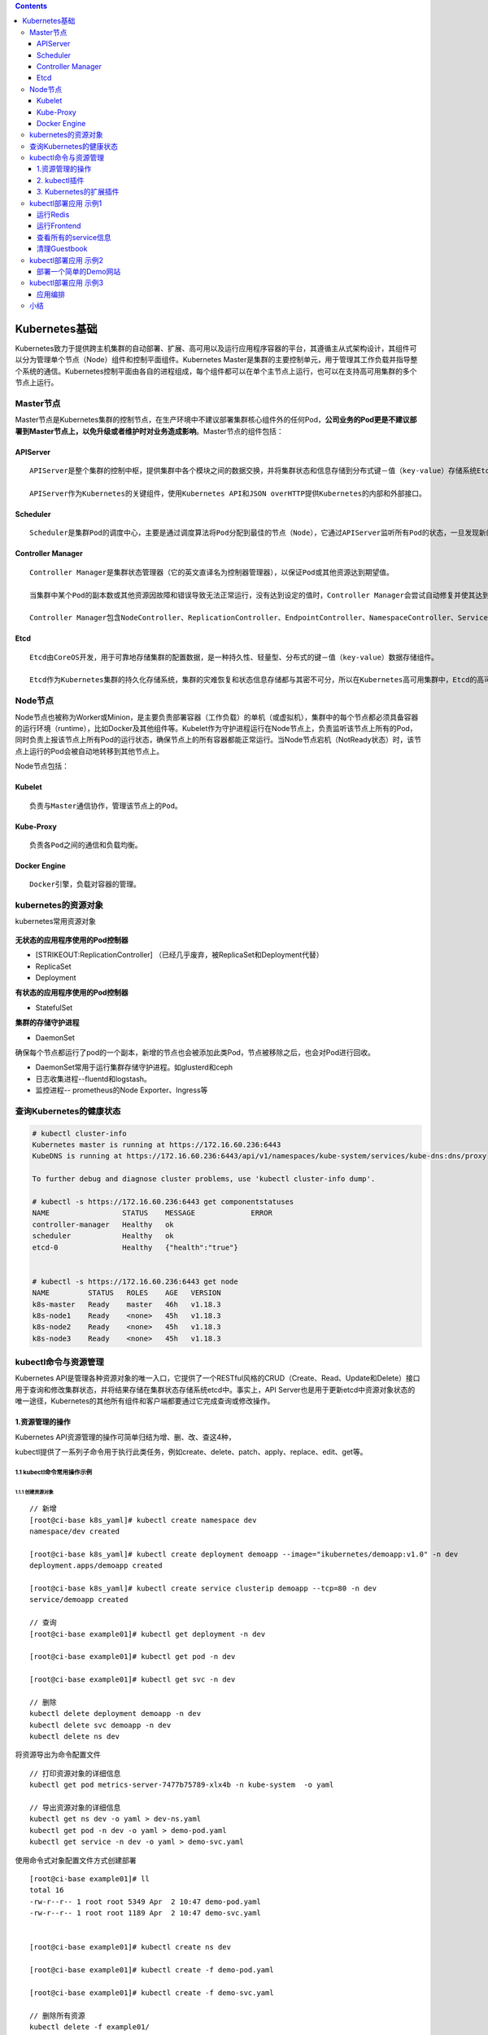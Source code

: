 .. role:: math(raw)
   :format: html latex
..

.. contents::
   :depth: 3
..

Kubernetes基础
==============

Kubernetes致力于提供跨主机集群的自动部署、扩展、高可用以及运行应用程序容器的平台，其遵循主从式架构设计，其组件可以分为管理单个节点（Node）组件和控制平面组件。Kubernetes
Master是集群的主要控制单元，用于管理其工作负载并指导整个系统的通信。Kubernetes控制平面由各自的进程组成，每个组件都可以在单个主节点上运行，也可以在支持高可用集群的多个节点上运行。

Master节点
----------

Master节点是Kubernetes集群的控制节点，在生产环境中不建议部署集群核心组件外的任何Pod，\ **公司业务的Pod更是不建议部署到Master节点上，以免升级或者维护时对业务造成影响**\ 。Master节点的组件包括：

APIServer
~~~~~~~~~

::

    APIServer是整个集群的控制中枢，提供集群中各个模块之间的数据交换，并将集群状态和信息存储到分布式键－值（key-value）存储系统Etcd集群中。同时它也是集群管理、资源配额、提供完备的集群安全机制的入口，为集群各类资源对象提供增删改查以及watch的REST API接口。

    APIServer作为Kubernetes的关键组件，使用Kubernetes API和JSON overHTTP提供Kubernetes的内部和外部接口。

Scheduler
~~~~~~~~~

::

    Scheduler是集群Pod的调度中心，主要是通过调度算法将Pod分配到最佳的节点（Node），它通过APIServer监听所有Pod的状态，一旦发现新的未被调度到任何Node节点的Pod（PodSpec.NodeName为空），就会根据一系列策略选择最佳节点进行调度，对每一个Pod创建一个绑定（binding），然后被调度的节点上的Kubelet负责启动该Pod。Scheduler是集群可插拔式组件，它跟踪每个节点上的资源利用率以确保工作负载不会超过可用资源。因此Scheduler必须知道资源需求、资源可用性以及其他约束和策略，例如服务质量、亲和力／反关联性要求、数据位置等。Scheduler将资源供应与工作负载需求相匹配以维持系统的稳定和可靠，因此Scheduler在调度的过程中需要考虑公平、资源高效利用、效率等方面的问题。

Controller Manager
~~~~~~~~~~~~~~~~~~

::

    Controller Manager是集群状态管理器（它的英文直译名为控制器管理器），以保证Pod或其他资源达到期望值。

    当集群中某个Pod的副本数或其他资源因故障和错误导致无法正常运行，没有达到设定的值时，Controller Manager会尝试自动修复并使其达到期望状态。

    Controller Manager包含NodeController、ReplicationController、EndpointController、NamespaceController、ServiceAccountController、ResourceQuotaController、ServiceController和TokenController，该控制器管理器可与API服务器进行通信以在需要时创建、更新或删除它所管理的资源，如Pod、服务断点等。

Etcd
~~~~

::

    Etcd由CoreOS开发，用于可靠地存储集群的配置数据，是一种持久性、轻量型、分布式的键－值（key-value）数据存储组件。

    Etcd作为Kubernetes集群的持久化存储系统，集群的灾难恢复和状态信息存储都与其密不可分，所以在Kubernetes高可用集群中，Etcd的高可用是至关重要的一部分，在生产环境中建议部署为大于3的奇数个数的Etcd，以保证数据的安全性和可恢复性。Etcd可与Master组件部署在同一个节点上，大规模集群环境下建议部署在集群外，并且使用高性能服务器来提高Etcd的性能和降低Etcd同步数据的延迟。

Node节点
--------

Node节点也被称为Worker或Minion，是主要负责部署容器（工作负载）的单机（或虚拟机），集群中的每个节点都必须具备容器的运行环境（runtime），比如Docker及其他组件等。Kubelet作为守护进程运行在Node节点上，负责监听该节点上所有的Pod，同时负责上报该节点上所有Pod的运行状态，确保节点上的所有容器都能正常运行。当Node节点宕机（NotReady状态）时，该节点上运行的Pod会被自动地转移到其他节点上。

Node节点包括：

Kubelet
~~~~~~~

::

    负责与Master通信协作，管理该节点上的Pod。

Kube-Proxy
~~~~~~~~~~

::

    负责各Pod之间的通信和负载均衡。

Docker Engine
~~~~~~~~~~~~~

::

    Docker引擎，负载对容器的管理。

kubernetes的资源对象
--------------------

kubernetes常用资源对象

.. figure:: ../_static/kubernetes_pod_type001.png
   :alt: 

**无状态的应用程序使用的Pod控制器**

-  [STRIKEOUT:ReplicationController]
   （已经几乎废弃，被ReplicaSet和Deployment代替）
-  ReplicaSet
-  Deployment

**有状态的应用程序使用的Pod控制器**

-  StatefulSet

**集群的存储守护进程**

-  DaemonSet

确保每个节点都运行了pod的一个副本，新增的节点也会被添加此类Pod，节点被移除之后，也会对Pod进行回收。

-  DaemonSet常用于运行集群存储守护进程。如glusterd和ceph
-  日志收集进程--fluentd和logstash。
-  监控进程-- prometheus的Node Exporter、Ingress等

查询Kubernetes的健康状态
------------------------

.. code:: shell

    # kubectl cluster-info 
    Kubernetes master is running at https://172.16.60.236:6443
    KubeDNS is running at https://172.16.60.236:6443/api/v1/namespaces/kube-system/services/kube-dns:dns/proxy

    To further debug and diagnose cluster problems, use 'kubectl cluster-info dump'.

    # kubectl -s https://172.16.60.236:6443 get componentstatuses 
    NAME                 STATUS    MESSAGE             ERROR
    controller-manager   Healthy   ok                  
    scheduler            Healthy   ok                  
    etcd-0               Healthy   {"health":"true"}  


    # kubectl -s https://172.16.60.236:6443 get node
    NAME         STATUS   ROLES    AGE   VERSION
    k8s-master   Ready    master   46h   v1.18.3
    k8s-node1    Ready    <none>   45h   v1.18.3
    k8s-node2    Ready    <none>   45h   v1.18.3
    k8s-node3    Ready    <none>   45h   v1.18.3

kubectl命令与资源管理
---------------------

Kubernetes
API是管理各种资源对象的唯一入口，它提供了一个RESTful风格的CRUD（Create、Read、Update和Delete）接口用于查询和修改集群状态，并将结果存储在集群状态存储系统etcd中。事实上，API
Server也是用于更新etcd中资源对象状态的唯一途径，Kubernetes的其他所有组件和客户端都要通过它完成查询或修改操作。

.. figure:: ../_static/kubectl_0001.png
   :alt: 

1.资源管理的操作
~~~~~~~~~~~~~~~~

Kubernetes API资源管理的操作可简单归结为增、删、改、查这4种，

kubectl提供了一系列子命令用于执行此类任务，例如create、delete、patch、apply、replace、edit、get等。

1.1 kubectl命令常用操作示例
^^^^^^^^^^^^^^^^^^^^^^^^^^^

1.1.1 创建资源对象
''''''''''''''''''

::

    // 新增
    [root@ci-base k8s_yaml]# kubectl create namespace dev
    namespace/dev created

    [root@ci-base k8s_yaml]# kubectl create deployment demoapp --image="ikubernetes/demoapp:v1.0" -n dev
    deployment.apps/demoapp created

    [root@ci-base k8s_yaml]# kubectl create service clusterip demoapp --tcp=80 -n dev
    service/demoapp created

    // 查询
    [root@ci-base example01]# kubectl get deployment -n dev

    [root@ci-base example01]# kubectl get pod -n dev

    [root@ci-base example01]# kubectl get svc -n dev

    // 删除
    kubectl delete deployment demoapp -n dev
    kubectl delete svc demoapp -n dev
    kubectl delete ns dev

将资源导出为命令配置文件

::

    // 打印资源对象的详细信息
    kubectl get pod metrics-server-7477b75789-xlx4b -n kube-system  -o yaml

    // 导出资源对象的详细信息
    kubectl get ns dev -o yaml > dev-ns.yaml
    kubectl get pod -n dev -o yaml > demo-pod.yaml
    kubectl get service -n dev -o yaml > demo-svc.yaml

使用命令式对象配置文件方式创建部署

::

    [root@ci-base example01]# ll
    total 16
    -rw-r--r-- 1 root root 5349 Apr  2 10:47 demo-pod.yaml
    -rw-r--r-- 1 root root 1189 Apr  2 10:47 demo-svc.yaml


    [root@ci-base example01]# kubectl create ns dev

    [root@ci-base example01]# kubectl create -f demo-pod.yaml

    [root@ci-base example01]# kubectl create -f demo-svc.yaml

    // 删除所有资源
    kubectl delete -f example01/

    [root@ci-base example01]# kubectl create ns dev

    [root@ci-base k8s_yaml]# kubectl apply -f example01/
    pod/demoapp-6c5d545684-bn5t8 created
    service/demoapp created

    [root@ci-base k8s_yaml]# kubectl delete ns dev

1.1.2 查看资源对象
''''''''''''''''''

::

    [root@ci-base k8s_yaml]# kubectl get ns

    [root@ci-base k8s_yaml]# kubectl get pod,svc -o wide

    //下面的命令能够取出kube-system名称空间中带有k8s-app=kube-dns标签的Pod对象的资源名称。
    [root@ci-base k8s_yaml]# kubectl get pods -l k8s-app -n kube-system

kubectl
describe命令还能显示当前对象相关的其他资源对象，如Event或Controller等。

::

    kubectl describe pod metrics-server-7477b75789-xlx4b -n kube-system

打印容器中的日志信息

::

    [root@ci-base example01]# kubectl logs pod/demoapp -n dev
     * Running on http://0.0.0.0:80/ (Press CTRL+C to quit)

1.1.3 使用yaml文件
''''''''''''''''''

使用和查看命令如下

::

    [root@ci-base example01]# kubectl apply -f .
    deployment.apps/demoapp created
    service/demoapp created

    [root@ci-base example01]# kubectl get pod,svc,ep -n dev
    .....

yaml文件如下

``demo-deployment.yaml``

::

    ---
    apiVersion: apps/v1
    kind: Deployment
    metadata:
      labels:
        k8s.kuboard.cn/layer: web
        k8s.kuboard.cn/name: demoapp
      name: demoapp
      namespace: dev
    spec:
      replicas: 1
      selector:
        matchLabels:
          k8s.kuboard.cn/layer: web
          k8s.kuboard.cn/name: demoapp

      template:
        metadata:
          labels:
            k8s.kuboard.cn/layer: web
            k8s.kuboard.cn/name: demoapp
        spec:
          containers:
            - image: 'ikubernetes/demoapp:v1.0'
              imagePullPolicy: Always
              name: demoapp-pod
          dnsPolicy: ClusterFirst
          restartPolicy: Always

``demo-svc.yaml``

::

    ---
    apiVersion: v1
    kind: Service
    metadata:
      labels:
        k8s.kuboard.cn/layer: web
        k8s.kuboard.cn/name: demoapp

      name: demoapp
      namespace: dev

    spec:
      externalTrafficPolicy: Cluster
      ports:
        - name: dijebj
          nodePort: 30001
          port: 8080
          protocol: TCP
          targetPort: 80
      selector:
        k8s.kuboard.cn/layer: web
        k8s.kuboard.cn/name: demoapp
      type: NodePort

1.1.4 在容器中执行命令
''''''''''''''''''''''

::

    [root@ci-base example01]# kubectl exec -it demoapp-5f8989b6c5-hpq9w sh -n dev
    [root@demoapp-5f8989b6c5-hpq9w /]#

1.1.5 删除资源
''''''''''''''

::

    kubectl delete svc demoapp -n dev
    kubectl delete deployment demoapp -n dev
    kubectl delete ns dev

    // 删除命名空间中的所有pod对象
    kubectl delete pods --all -n dev

    //强制删除pod对象
     kubectl delete pods demoapp --force --grace-period=0

需要特别说明的是，对于受控于控制器的对象来说，仅删除受控对象自身，其控制器可能会重建出类似的对象，例如Deployment控制器下的Pod对象被删除时即会被重建。

2. kubectl插件
~~~~~~~~~~~~~~

kubectl插件是指能够由kubectl调用的外部独立应用程序，这类应用程序都以kubectl-\ :math:`plugin_name格式命名，表现为kubectl的名字是`\ plugin\_name的子命令。例如，应用程序/usr/bin/kubectl-whoami就是whoami插件，我们可以使用kubectl
whoami的格式来运行它。因此，可为kubectl插件添加新的可用子命令，丰富kubectl的功能。

Kubernetes SIG
CLI社区还提供了一个插件管理器——Krew，它能够帮助用户打包、分发、查找、安装和管理kubectl插件，

项目地址为https://krew.sigs.k8s.io/。Krew以跨平台的方式打包和分发插件，因此单一打包格式即能适配主流的系统平台（Linux、Windows或macOS等）。为了便于插件分发，Krew还维护有一个插件索引，以方便用户发现主流的可用插件。

Krew自身也表现为kubectl的一个插件，需要以手动方式独立安装。下面的脚本（krew-install.sh）能自动完成Krew插件的安装，该脚本仅适用于类UNIX系统平台，并以bash解释器运行，其他平台上的部署方式请参考Krew项目的官方文档。

``krew-install.sh``

::

    # 安装kubectl插件krew
    curl -fsSLO "https://storage.googleapis.com/krew/v0.2.1/krew.{tar.gz,yaml}"

    tar zxvf krew.tar.gz
    ./krew-linux_amd64 install --manifest=krew.yaml --archive=krew.tar.gz
    echo "export PATH=\"\${KREW_ROOT:-\$HOME/.krew}/bin:\$PATH\"" >>/etc/profile
    source /etc/profile

    # 更新插件列表
    kubectl krew update

    # 查看插件列表
    kubectl krew list

编辑$HOME/.bash\_profile文件，将export一行命令添加其中，并重启当前shell解释器。

::


    [root@k8smaster1 krew]# echo 'export PATH="${PATH}:${HOME}/.krew/bin"' >> $HOME/.bash_profile
    [root@k8smaster1 krew]# source $HOME/.bash_profile
    [root@k8smaster1 krew]# exec $SHELL

设定完成后，kubectl
krew子命令便能执行Krew插件管理器的相关功能，例如查找和安装所需要的插件，它拥有help、list、search、info、install、upgrade和uninstall等二级子命令。

下面的命令搜索Krew索引中包含字符串who的插件。

::

    [root@k8smaster1 krew]# kubectl krew update
    Updated the local copy of plugin index.

    [root@k8smaster1 krew]# kubectl krew search who
    NAME          DESCRIPTION                                         INSTALLED
    view-webhook  Visualize your webhook configurations               no
    who-can       Shows who has RBAC permissions to access Kubern...  no
    whoami        Show the subject that's currently authenticated...  no

    // 安装whoami插件
    kubectl krew install whoami 
    kubectl krew install ns ctx rbac-view
    // 使用插件
    kubectl whoami

Krew索引中的各插件几乎都从更便捷、更丰富或更完整等角度进一步完善了kubectl功能。例如status能够以更加简便、直观的方式返回资源的简要状态，ctx以更便捷的方式完成kubeconfig中的context切换等。

3. Kubernetes的扩展插件
~~~~~~~~~~~~~~~~~~~~~~~

**安装Cluster DNS**

参考文献：

https://www.cnblogs.com/xiangsikai/p/11413970.html

kubectl部署应用 示例1
---------------------

本章要演示的示例应用是一个名叫Guestbook的应用，Guestbook是一个典型的Web应用。Guestbook的部署运行结构如图所示。

Guestbook结构

.. figure:: ../_static/guestbook00001.png
   :alt: 

Guestbook包含两部分。

• Frontend

Guestbook的Web前端部分，无状态节点，可以方便伸缩，本例中将运行3个实例。

• Redis

Guestbook的存储部分，Redis采用主备模式，即运行1个Redis Master和2个Redis
Slave，Redis Slave会从Redis Master同步数据。

Guestbook提供一个非常简单的功能：在Frontend页面提交数据，Frontend则将数据保存到Redis
Master，然后从Redis Slave读取数据显示到页面上。

Guestbook定义文件在Kubernetes发布包的examples/guestbook目录下：

.. code:: shell

    $ wget https://github.com/kubernetes/kubernetes/releases/download/v1.1.1/kubernetes.tar.gz 
    $ tar zxvf kubernetes.tar.gz 
    $ cd kubernetes/examples/guestbook 

运行Redis
~~~~~~~~~

首先在Kubernetes上部署运行Redis，包括Redis Master和Redis Slave。

创建Redis Master Pod
^^^^^^^^^^^^^^^^^^^^

Redis Master Replication
Controller的定义文件redis-master-controller.yaml：

.. code:: yaml

    apiVersion: v1
    kind: ReplicationController
    metadata:
      name: redis-master
      labels:
        name: redis-master
    spec:
      replicas: 1
      selector:
        name: redis-master
      template:
        metadata:
          labels:
            name: redis-master
        spec:
          containers:
            - name: master
              image: redis
              ports:
                - containerPort: 6379

通过定义文件创建Redis Master Replication Controller：

.. code:: shell

    $ kubectl create -f redis-master-controller.yaml 
    replicationcontroller "redis-master" created 

创建成功后，可查询Redis Master Replication Controller：

.. code:: shell

    $ kubectl get replicationcontroller redis-master 
    CONTROLLER     CONTAINER(S)  IMAGE(S)  SELECTOR              REPLICAS AGE 
    redis-master   master         redis      name=redis-master   1            15s 

Redis Master Replication Controller将会创建1个Redis Master
Pod，创建出来的Pod就会带上Label name=redis-master：

.. code:: shell

    $ kubectl get pod --selector name=redis-master 
    NAME                     READY     STATUS    RESTARTS   AGE 
    redis-master-vdkfp   1/1        Running   0           31s 

Replication
Controller在创建出Pod以后，将会保证Pod按照指定副本数目持续运行，而通过Replication
Controller也可以对Pod进行一系列操作，包括滚动升级和弹性伸缩等。

创建Redis Master Service
^^^^^^^^^^^^^^^^^^^^^^^^

Kubernetes中Pod是变化的，特别是当受到Replication
Controller控制的时候，而当Pod发生变化的时候，Pod的IP也是变化的。

这就导致了一个问题：在Kubernetes集群中，Pod之间如何互相发现并访问呢?比如我们已经运行了Redis
Master Pod，那么Redis Slave Pod如何获取Redis Master
Pod的访问地址呢？为此Kubernetes提供了Service来实现服务发现。

Kubernetes中Service是真实应用的抽象，将用来代理Pod，对外提供固定IP作为访问入口，这样通过访问Service便能访问到相应的Pod，而对访问者来说只需知道Service的访问地址，而不需要感知Pod的变化。

上一步中已经运行起Redis Master Pod，现在创建Redis Master
Service来代理Redis Master Pod，Redis Master
Service的定义文件redis-master-service.yaml：

.. code:: shell

    apiVersion: v1
    kind: Service
    metadata:
      name: redis-master
      labels:
        name: redis-master
    spec:
      ports:
      # the port that this service should serve on 
      - port: 6379
        targetPort: 6379
      selector:
        name: redis-master

Service是通过Label来关联Pod的，在Service的定义中，设置.spec.selector为name=
redis-master，将关联上Redis Master Pod。

通过定义文件创建Redis Master Service：

.. code:: shell

    $ kubectl create -f redis-master-service.yaml 
    service "redis-master" created 

创建成功后查看Redis Master Service：

.. code:: shell

    $ kubectl get service redis-master 
    NAME           TYPE        CLUSTER-IP    EXTERNAL-IP   PORT(S)    AGE
    redis-master   ClusterIP   10.99.22.49   <none>        6379/TCP   11m

Redis Master Service的查询信息中显示属性CLUSTER\_IP为
10.99.22.49，属性PORT(S)为6379/TCP，其中
10.99.22.49是Kubernetes分配给Redis Master
Service的虚拟IP，6379/TCP则是Service会转发的端口（通过Service定义文件中的.spec.ports[0].port指定），Kubernetes会将所有访问
10.99.22.49:6379的TCP请求转发到Redis Master
Pod中，目标端口是6379/TCP（通过Service定义文件中的spec.ports[0].targetPort指定）。

因为创建了Redis Master Service来代理Redis Master Pod，所以Redis Slave
Pod通过Redis Master Service的虚拟IP 10.99.22.49就可以访问到Redis Master
Pod，但是如果只是硬配置Service的虚拟IP到Redis Slave
Pod中，这样还不是真正的服务发现，Kubernetes提供了两种发现Service的方法。

-  环境变量
   当Pod运行的时候，Kubernetes会将之前存在的Service的信息通过环境变量写到Pod中，以Redis
   Master Service为例，它的信息会被写到Pod中：

.. code:: shell

    REDIS_MASTER_SERVICE_HOST=10.99.22.49 
    REDIS_MASTER_PORT_6379_TCP_PROTO=tcp 
    REDIS_MASTER_SERVICE_PORT=6379 
    REDIS_MASTER_PORT=tcp://10.99.22.49 
    REDIS_MASTER_PORT_6379_TCP=tcp://10.99.22.49 
    REDIS_MASTER_PORT_6379_TCP_PORT=6379 
    REDIS_MASTER_PORT_6379_TCP_ADDR=10.99.22.49

这种方法要求Pod必须在Service之后启动，之前启动的Pod没有这些环境变量。采用DNS方式就没有这个限制。

-  DNS 当有新的Service创建时，就会自动生成一条DNS记录，以Redis Master
   Service为例，有一条DNS记录：

::

    redis-master => 10.99.22.49

创建Redis Slave Pod
^^^^^^^^^^^^^^^^^^^

redisslave镜像Dockerfile下载链接地址

::

    https://github.com/kubernetes/kubernetes/tree/v1.1.1/examples/guestbook/redis-slave

通过Replication Controller可创建Redis Slave Pod，将创建两个Redis Slave
Pod。Redis Slave Replication
Controller的定义文件redis-slave-controller.yaml：

::

    apiVersion: v1
    kind: ReplicationController
    metadata:
      name: redis-slave
      labels:
        name: redis-slave
    spec:
      replicas: 2
      selector:
        name: redis-slave
      template:
        metadata:
          labels:
            name: redis-slave
        spec:
          containers:
          - name: worker
            image: 1879324764/hjl-redisslave:v1
            env:
            - name: GET_HOSTS_FROM
              value: dns

            ports:
              - containerPort: 6379

查看Pod信息

.. code:: shell

    #通过自定义文件创建  Redis Slave Replication Controller
    $ kubectl create -f redis-slave-controller.yaml 
    replicationcontroller/redis-slave created

    #创建成功后，查询Redis Slave Replication Controller
    $ kubectl get replicationcontroller redis-slave
    NAME          DESIRED   CURRENT   READY   AGE
    redis-slave   2         2         0       6s

    #Redis Slave Replication Controller创建运行两个Redis Slave Pod
    $ kubectl get pod --selector name=redis-slave
    NAME                READY   STATUS    RESTARTS   AGE
    redis-slave-dzdjc   1/1     Running   0          100s
    redis-slave-qpzn4   1/1     Running   0          100s

创建Redis Slave Service
^^^^^^^^^^^^^^^^^^^^^^^

创建Redis Salve Service来代理Redis Salve Pod，Redis Salve
Service的定义文件redis-slave-service.yaml：

.. code:: yaml

    apiVersion: v1
    kind: Service
    metadata:
      name: redis-slave
      labels:
        name: redis-slave
    spec:
      ports:
        # the port that this service should serve on
      - port: 6379
      selector:
        name: redis-slave

查看service信息

.. code:: shell

    # 通过定义文件创建Redis Salve Service
    $ kubectl create -f redis-slave-service.yaml 
    service/redis-slave created

    # 查询Redis Salve Service
    $ kubectl get service redis-slave
    NAME          TYPE        CLUSTER-IP       EXTERNAL-IP   PORT(S)    AGE
    redis-slave   ClusterIP   10.109.114.132   <none>        6379/TCP   16s

运行Frontend
~~~~~~~~~~~~

创建Frontend Pod
^^^^^^^^^^^^^^^^

通过Frontend Replication Controller来创建Frontend Pod，将创建3个Frontend
Pod。

gb-frontend:v3的Dockerfile下载链接

::

    https://github.com/kubernetes/kubernetes/blob/v1.1.1/examples/guestbook/php-redis/Dockerfile

Frontend Replication Controller的定义文件frontend-controller.yaml：

.. code:: yaml

    apiVersion: v1
    kind: ReplicationController
    metadata:
      name: frontend
      labels:
        name: frontend
    spec:
      replicas: 3
      selector:
        name: frontend
      template:
        metadata:
          labels:
            name: frontend
        spec:
          containers:
          - name: php-redis
            image: 1879324764/hjl-frontend:v3
            env:
            - name: GET_HOSTS_FROM
              value: dns

            ports:
              - containerPort: 80

查看Pod信息

.. code:: shell

    #通过自定义文件创建Frontend Replication Controller
    $ kubectl create -f frontend-controller.yaml 
    replicationcontroller/frontend created

    #创建成功后，查询Frontend Replication Controller
    $ kubectl get replicationcontroller frontend
    NAME       DESIRED   CURRENT   READY   AGE
    frontend   3         3         0       18s

    #Frontend Replication Controller创建运行3个Frontend Pod
    $ kubectl get pod --selector name=frontend
    NAME             READY   STATUS    RESTARTS   AGE
    frontend-8bfcq   1/1     Running   0          2m51s
    frontend-8c2cp   1/1     Running   0          2m51s
    frontend-mflxl   1/1     Running   0          2m51s

创建Frontend Service
^^^^^^^^^^^^^^^^^^^^

创建Frontend Service代理Frontend Pod，Frontend
Service的定义文件frontend-service.yaml：

.. code:: yaml

    apiVersion: v1
    kind: Service
    metadata:
      name: frontend
      labels:
        name: frontend
    spec:
      ports:
      # the port that this service should serve on 
      - port: 80
      selector:
        name: frontend

查看service信息

.. code:: shell

    # 通过定义文件创建Frontend Service
    $ kubectl create -f frontend-service.yaml 
    service/frontend created

    # 查询Frontend Service
    $ kubectl get service frontend
    NAME       TYPE        CLUSTER-IP      EXTERNAL-IP   PORT(S)   AGE
    frontend   ClusterIP   10.98.214.195   <none>        80/TCP    10s

设置Guesbook外网访问
^^^^^^^^^^^^^^^^^^^^

Service的虚拟IP是由Kubernetes虚拟出来的内部网络，而外部网络是无法寻址到的，这时候就需要增加一层网络转发，即外网到内网的转发。实现方式有很多种，我们这里采用一种叫作NodePort的方式来实现。即Kubernetes将会在每个Node上设置端口，称为NodePort，通过NodePort端口可以访问到Pod。

修改Frontend
Service的定义文件frontend-service.yaml，设置spec.type为NodePort：

.. code:: yaml

    apiVersion: v1
    kind: Service
    metadata:
      name: frontend
      labels:
        name: frontend
    spec:
      type: NodePort
      ports:
        - port: 80
      selector:
        name: frontend

查看service信息

.. code:: shell

    # 重新创建Frontend Service
    $ kubectl replace -f frontend-service.yaml --force
    service/frontend replaced

    # 查看frontend对外映射的端口
    $ kubectl get service frontend
    NAME       TYPE       CLUSTER-IP   EXTERNAL-IP   PORT(S)        AGE
    frontend   NodePort   10.96.36.2   <none>        80:30610/TCP   

查看所有的service信息
~~~~~~~~~~~~~~~~~~~~~

.. figure:: ../_static/k8s_guestbooks00001.png
   :alt: 

.. figure:: ../_static/k8s-guestbooks00002.png
   :alt: 

清理Guestbook
~~~~~~~~~~~~~

清理Guestbook，只需要分别删除创建出的Replication Controller和Service：

.. code:: shell

    $ kubectl delete replicationcontroller redis-master redis-slave frontend  
    replicationcontroller "redis-master" deleted 
    replicationcontroller "redis-slave" deleted 
    replicationcontroller "frontend" deleted 

    $ kubectl delete service redis-master redis-slave  frontend 
    service "redis-master" deleted 
    service "redis-slave" deleted 
    service "frontend" deleted 

kubectl部署应用 示例2
---------------------

部署一个简单的Demo网站
~~~~~~~~~~~~~~~~~~~~~~

1．编写Deployment对象的配置文件
^^^^^^^^^^^^^^^^^^^^^^^^^^^^^^^

我们定义一个简单的Deployment配置

``deployment-demo.yaml``

::

    [root@k8s-master pod_deamon]# cat deployment-demo.yaml
    #API对象版本，可通过“kubectl api-versions”命令查看
    apiVersion: apps/v1 
    #资源类型，区分大小写，可通过“kubectl api-resources”命令查看，这里使用Deployment对象
    kind: Deployment
    #标准的元数据
    metadata:
       #当前Deployment对象名称，同一个命名空间下必须唯一
      name: demo-deployment  
    #部署规范（目标），Deployment控制器会根据此模板调整当前Pod到最终的期望状态
    spec:
    # Pod数量，这里指运行2个Pod
      replicas: 2
      #选择器，其定义了Deployment控制器如何找到要管理的Pod
      selector:
        #匹配标签
        matchLabels:
         #待匹配的标签键值对
          app: demo
      template:   # Pod模板定义
        metadata: #标准的元数据
          labels: #Pod标签
            app: demo #定义Pod标签，由键值对组成
        spec: #Pod规范
          containers: #容器列表，Pod中至少有一个容器
          - name: demo  #容器名称
            image: microsoft/dotnet-samples:aspnetapp #镜像地址
            ports:  #端口列表
            - containerPort: 80 #设置容器端口

2．使用“kubectl create”执行资源创建
^^^^^^^^^^^^^^^^^^^^^^^^^^^^^^^^^^^

::

    [root@k8s-master pod_deamon]# kubectl create -f deployment-demo.yaml

    //检查部署对象是否已经创建、部署是否已经完成
    [root@k8s-master pod_deamon]# kubectl get Deployment demo-deployment
    NAME              READY   UP-TO-DATE   AVAILABLE   AGE
    demo-deployment   2/2     2            2           87m

    // 查看副本集（ReplicaSet）对象
    [root@k8s-master pod_deamon]# kubectl get rs -lapp=demo
    NAME                         DESIRED   CURRENT   READY   AGE
    demo-deployment-68b59dd5b8   2         2         2       87m

    [root@k8s-master pod_deamon]# kubectl get rs -lapp=demo --show-labels
    NAME                         DESIRED   CURRENT   READY   AGE   LABELS
    demo-deployment-68b59dd5b8   2         2         2       88m   app=demo,pod-template-hash=68b59dd5b8

3. 通过Service访问应用
^^^^^^^^^^^^^^^^^^^^^^

正常可以访问pod的ip。

::

    [root@k8s-node01 ~]# curl --head http://10.100.85.197
    HTTP/1.1 200 OK
    Date: Tue, 22 Dec 2020 08:44:20 GMT
    Content-Type: text/html; charset=utf-8
    Server: Kestrel


    [root@k8s-node01 ~]# curl --head http://10.100.85.196
    HTTP/1.1 200 OK
    Date: Tue, 22 Dec 2020 08:44:32 GMT
    Content-Type: text/html; charset=utf-8
    Server: Kestrel

删除pod后会重建，此时pod的ip地址已经发生改变

::

    [root@k8s-master pod_deamon]# kubectl delete pods -lapp=demo
    pod "demo-deployment-68b59dd5b8-5gw7q" deleted
    pod "demo-deployment-68b59dd5b8-hd9pm" deleted

    [root@k8s-master pod_deamon]# kubectl get pods -lapp=demo -o wide
    NAME                               READY   STATUS    RESTARTS   AGE   IP              NODE         NOMINATED NODE   READINESS GATES
    demo-deployment-68b59dd5b8-gtf45   1/1     Running   0          48s   10.100.85.200   k8s-node01   <none>           <none>
    demo-deployment-68b59dd5b8-r6c9s   1/1     Running   0          48s   10.100.85.199   k8s-node01   <none>           <none>

3.1 通过ClusterIP Service在集群内部访问
'''''''''''''''''''''''''''''''''''''''

``clusterIPService.yaml``

::

    apiVersion: v1
    kind: Service #资源类型
    metadata: #标准元数据
      name: demo-service #服务名称
    spec: #规范定义
      type: ClusterIP #服务类型，不填写此字段则默认为ClusterIP类型，也就是集群IP类型
      selector: #标签选择器
        app: demo #标签
      ports:  #端口
      - protocol: TCP #协议，能够支持TCP和UDP
        port: 80  #当前端口
        targetPort: 80 #目标端口

-  执行Service的创建并分别查询Service和EndPoints

::

    [root@k8s-master pod_deamon]# kubectl create -f clusterIPService.yaml
    service/demo-service created
    [root@k8s-master pod_deamon]# kubectl get svc demo-service -o wide
    NAME           TYPE        CLUSTER-IP     EXTERNAL-IP   PORT(S)   AGE   SELECTOR
    demo-service   ClusterIP   10.96.212.33   <none>        80/TCP    12s   app=demo


    [root@k8s-master pod_deamon]# kubectl get endpoints demo-service -o wide
    NAME           ENDPOINTS                           AGE
    demo-service   10.100.85.199:80,10.100.85.200:80   72s

我们可以在集群内部进行访问了。如下：

::

    [root@k8s-node01 ~]# curl --head 10.96.212.33
    HTTP/1.1 200 OK
    Date: Tue, 22 Dec 2020 08:58:14 GMT
    Content-Type: text/html; charset=utf-8
    Server: Kestrel

3.2 通过NodePort Service在外部访问集群应用
''''''''''''''''''''''''''''''''''''''''''

``nodePortService.yaml``

::

    kind: Service #资源类型
    apiVersion: v1
    metadata: #标准元数据
      name: nodeport-service  #服务名称
    spec:  #规范定义
      type: NodePort #服务类型，这里是节点端口
      ports:  #端口列表
        - port: 80  #Pod端口
          nodePort: 31001 #节点端口，注意默认的端口范围为“30000-32767”，注意不要冲突
      selector: #标签选择器
        app: demo

-  执行Service的创建并分别查询Service和EndPoints

::

    [root@k8s-master pod_deamon]# kubectl create -f nodePortService.yaml
    service/nodeport-service created

    [root@k8s-master pod_deamon]# kubectl get svc nodeport-service
    NAME               TYPE       CLUSTER-IP   EXTERNAL-IP   PORT(S)        AGE
    nodeport-service   NodePort   10.96.30.5   <none>        80:31001/TCP   11s

    [root@k8s-master pod_deamon]# kubectl get svc
    NAME               TYPE        CLUSTER-IP   EXTERNAL-IP   PORT(S)        AGE
    kubernetes         ClusterIP   10.96.0.1    <none>        443/TCP        7h12m
    nodeport-service   NodePort    10.96.30.5   <none>        80:31001/TCP   20s

我们创建了名为“nodeport-service”的Service。该Service映射“31001”节点端口，并且创建了“10.96.30.5”的集群IP。也就是说，Service可以通过“节点IP：节点端口”或“集群IP（spec.clusterIp）：端口”进行访问。

虽然我们可以在外部访问集群中的应用，但是也可以看到该方案有不少不足之处：

::

    （1）每个端口仅能支持一个服务，不能冲突。

    （2）端口范围必须为“30000-32767”，非常不友好。

    （3）如果节点IP发生变化，服务也将无法访问。

3.3 通过LoadBalancer Service在外部访问集群应用
''''''''''''''''''''''''''''''''''''''''''''''

``LoadBalancer_Service.yaml``

::

    apiVersion: v1  #api版本
    kind: Service #Service
    metadata: #标准元数据
      name: demo  #名称
      namespace: default #命名空间
    spec: #规范
      clusterIP: 10.3.255.28 #集群IP
      loadBalancerIP: 106.52.99.55 #负载均衡IP
      ports:  #端口列表
      - name: tcp-80-80
        nodePort: 31504 #节点IP
        port: 80 #Pod端口
        protocol: TCP #协议
        targetPort: 80 #服务端口
      selector: #选择器
        app: demo
        k8s-app: demo
        qcloud-app: demo
      type: LoadBalancer #服务类型，这里为负载均衡服务类型

如上述定义所示，我们创建了Service，设置集群IP为“10.3.255.28”、负载均衡IP（loadBalancerIP）为“106.52.99.55”、节点端口为“31504”。Service定义好了以后对负载均衡服务进行配置：配置一个TCP监听器.

kubectl部署应用 示例3
---------------------

使用示例镜像ikubernetes/demoapp:v1.0演示容器应用编排的基础操作：应用部署、访问、查看，服务暴露和应用扩缩容等。

Kubernetes之上应用程序的基础管理操作由如下几个部分组成:

1）通过合用的控制器类的资源（例如Deployment或ReplicationController）创建并管控Pod对象以运行特定的应用程序：

-  无状态（stateless）应用的部署和控制通常使用Deployment控制器
-  有状态应用则需要使用StatefulSet控制器或扩展的Operator。

2）为Pod对象创建Service对象，以便向客户端提供固定的访问端点，并能够借助KubeDNS进行服务发现。

3）随时按需获取各资源对象的简要或详细信息，以了解其运行状态。

4）如有需要，对支持扩缩容的应用按需进行扩容或缩容；

5）应用程序的镜像出现新版本时，对其执行更新操作，若相应的控制器支持，修改指定的控制器资源中Pod模板的容器镜像为指定的新版本即可自动触发更新过程。

下面示例仅演示的部分功能，即应用部署、访问、查看，以及服务暴露。

应用编排
~~~~~~~~

1. 创建Deployment控制器对象
^^^^^^^^^^^^^^^^^^^^^^^^^^^

下面的命令会创建一个名为demoapp的Deployment控制器对象，它使用镜像ikubernetes/demoapp:v1.0创建Pod对象，但仅用于测试，运行后即退出。

::

    [root@ci-base ~]# kubectl create deployment demoapp --image="ikubernetes/demoapp:v1.0" --dry-run=client
    deployment.apps/demoapp created (dry run)

确认测试命令无误后，可在移除--dry-run选项后再次执行命令以完成资源对象的

::

    [root@ci-base ~]# kubectl create deployment demoapp --image="ikubernetes/demoapp:v1.0"
    deployment.apps/demoapp created

该命令创建的Deployment/demoapp对象会借助指定的镜像生成一个Pod，并自动为其添加app=demoapp标签，

而控制器对象自身也将使用该标签作为标签选择器。镜像ikubernetes/demoapp:v1.0中定义的容器主进程为默认监听于80端口的Web应用程序demoapp。

2.打印资源对象的相关信息
^^^^^^^^^^^^^^^^^^^^^^^^

::

    [root@ci-base ~]# kubectl get deployments/demoapp
    NAME      READY   UP-TO-DATE   AVAILABLE   AGE
    demoapp   1/1     1            1           84s

Deployment/demoapp创建的唯一Pod对象运行正常与否、该对象被调度至哪个节点运行，以及当前是否就绪等也是用户在创建完成后应该关注的重点信息。由控制器创建的Pod对象的名称通常是以其隶属的ReplicaSet对象的名称为前缀，以随机字符为后缀，例如下面命令以app=demoapp为标签选择器打印筛选出的Pod对象的相关信息。

::

    [root@ci-base ~]# kubectl get pods -l app=demoapp -o wide
    NAME                       READY   STATUS    RESTARTS   AGE     IP             NODE    NOMINATED NODE   READINESS GATES
    demoapp-6c5d545684-59mx6   1/1     Running   0          2m35s   10.244.38.30   k8-w8   <none>           <none>

接下来，我们可在集群中任意一个节点上使用curl命令

::

    [root@ci-base ~]# POD_IP=$(kubectl get pods -l app=demoapp -o jsonpath={.items[0].status.podIP})
    [root@ci-base ~]# echo $POD_IP
    10.244.38.30
    [root@k8s-w1 ~]# curl 10.244.38.30
    iKubernetes demoapp v1.0 !! ClientIP: 10.244.228.64, ServerName: demoapp-6c5d545684-59mx6, ServerIP: 10.244.38.30!

3.部署Service对象
^^^^^^^^^^^^^^^^^

Service对象就是一组Pod的逻辑组合，它通过称为ClusterIP的地址和服务端口接收客户端请求，并将这些请求代理至使用标签选择器来过滤一个符合条件的Pod对象。

::

    [root@ci-base ~]# kubectl create service nodeport demoapp --tcp=80
    service/demoapp created

nodeport是指Service对象的类型，它会在集群中各节点上随机选择一个节点端口（hostPort）为该Service对象接入集群外部的访问流量，集群内部流量则由Service资源通过ClusterIP直接接入。

::

    [root@ci-base ~]# kubectl get pod,svc,ep
    NAME                           READY   STATUS    RESTARTS   AGE
    pod/demoapp-6c5d545684-59mx6   1/1     Running   0          9m19s

    NAME                 TYPE        CLUSTER-IP      EXTERNAL-IP   PORT(S)        AGE
    service/demoapp      NodePort    10.100.89.254   <none>        80:32140/TCP   2m41s
    service/kubernetes   ClusterIP   10.96.0.1       <none>        443/TCP        57d

    NAME                   ENDPOINTS                                               AGE
    endpoints/demoapp      10.244.38.30:80                                         2m41s
    endpoints/kubernetes   192.168.1.72:8443,192.168.1.73:8443,192.168.1.74:8443   57d

在节点之间可以使用

::

    [root@k8s-w1 ~]# curl 10.244.38.30
    iKubernetes demoapp v1.0 !! ClientIP: 10.244.228.64, ServerName: demoapp-6c5d545684-59mx6, ServerIP: 10.244.38.30!
    [root@k8s-w1 ~]# curl 10.100.89.254
    iKubernetes demoapp v1.0 !! ClientIP: 10.244.228.64, ServerName: demoapp-6c5d545684-59mx6, ServerIP: 10.244.38.30!

节点外使用

::

    nodeIP:32140进行访问

4.扩容与缩容
^^^^^^^^^^^^

kubectl
scale命令就是专用于变动控制器应用规模的命令，它支持对Deployment、ReplicaSet、StatefulSet等类型资源对象的扩容和缩容操作。

::

    [root@ci-base ~]# kubectl scale deployment/demoapp --replicas=3
    deployment.apps/demoapp scaled

    [root@ci-base ~]# kubectl get pods -l app=demoapp
    NAME                       READY   STATUS    RESTARTS   AGE
    demoapp-6c5d545684-59mx6   1/1     Running   0          12m
    demoapp-6c5d545684-6thgq   1/1     Running   0          52s
    demoapp-6c5d545684-8m8w7   1/1     Running   0          52s

::

    [root@ci-base ~]# kubectl describe deployment/demoapp
    Name:                   demoapp
    Namespace:              default
    CreationTimestamp:      Sun, 04 Apr 2021 17:32:03 +0800
    Labels:                 app=demoapp
    Annotations:            deployment.kubernetes.io/revision: 1
    Selector:               app=demoapp
    Replicas:               3 desired | 3 updated | 3 total | 3 available | 0 unavailable
    ......
      ----           ------  ------
      Progressing    True    NewReplicaSetAvailable
      Available      True    MinimumReplicasAvailable
    OldReplicaSets:  <none>
    NewReplicaSet:   demoapp-6c5d545684 (3/3 replicas created)
    Events:
      Type    Reason             Age    From                   Message
      ----    ------             ----   ----                   -------
      Normal  ScalingReplicaSet  14m    deployment-controller  Scaled up replica set demoapp-6c5d545684 to 1
      Normal  ScalingReplicaSet  2m14s  deployment-controller  Scaled up replica set demoapp-6c5d545684 to 3

由命令结果可以看出，其Pod副本数量的各项指标都已经转换为新的目标数量，而其事件信息中也有相应事件显示其扩增操作已成功完成。

Service对象demoapp的标签选择器动态纳入的新Pod副本也将成为该Service对象可用的代理后端，所有流量会被调度至其后端的所有Pod对象之上。每个能够接收流量的后端称为一个端点，它通常表现为相应主机或容器上可接收特定流量的访问入口（套接字），如下面命令结果中的Endpoints字段所示

::

    [root@ci-base ~]# kubectl describe svc/demoapp
    Name:                     demoapp
    Namespace:                default
    Labels:                   app=demoapp
    Annotations:              <none>
    Selector:                 app=demoapp
    Type:                     NodePort
    IP:                       10.100.89.254
    Port:                     80  80/TCP
    TargetPort:               80/TCP
    NodePort:                 80  32140/TCP
    Endpoints:                10.244.14.22:80,10.244.228.68:80,10.244.38.30:80
    Session Affinity:         None
    External Traffic Policy:  Cluster
    Events:                   <none>

    [root@ci-base ~]# kubectl get endpoints
    NAME         ENDPOINTS                                               AGE
    demoapp      10.244.14.22:80,10.244.228.68:80,10.244.38.30:80        9m29s
    kubernetes   192.168.1.72:8443,192.168.1.73:8443,192.168.1.74:8443   57d

我们可以通过任何客户端对Service/demoapp的服务发起访问请求进行测试，这次我们在集群外的主机172.29.0.1上通过NodePort对该服务发起持续访问，以测试Service对象的流量调度机制是否能够正常工作。

::

    18793@DESKTOP-PMJTNGI ~
    $ while true;do curl http://192.168.1.75:32140;sleep 0.5;done
    iKubernetes demoapp v1.0 !! ClientIP: 10.244.215.64, ServerName: demoapp-6c5d545684-59mx6, ServerIP: 10.244.38.30!
    iKubernetes demoapp v1.0 !! ClientIP: 10.244.215.64, ServerName: demoapp-6c5d545684-59mx6, ServerIP: 10.244.38.30!
    iKubernetes demoapp v1.0 !! ClientIP: 10.244.215.64, ServerName: demoapp-6c5d545684-59mx6, ServerIP: 10.244.38.30!

应用规模缩容的方式和扩容相似，只不过是将Pod副本的数量调至比原来小的数字。例如，将demoapp的Pod副本缩减至2个，可以使用类似如下命令进行。

::

    [root@ci-base ~]# kubectl scale deployment/demoapp --replicas=2

5.修改与删除对象
^^^^^^^^^^^^^^^^

下面的命令能够删除service/demoapp资源对象：

::

    [root@ci-base ~]# kubectl delete service/demoapp
    service "demoapp" deleted

有时候需要清空某一类型下的所有对象，此时只需要将上面命令对象名称换成--all选项便能实现。例如，删除dafault名称空间中所有的Deployment控制器：

::

    [root@ci-base ~]# kubectl delete deployment --all
    deployment.apps "demoapp" deleted

需要注意的是，受控于控制器的Pod对象在删除后会被重建，因而删除此类对象需要直接删除其控制器对象。默认情况下，删除Deployment一类的工作负载型控制器资源会级联删除相关的所有Pod对象，若要禁用该功能，需要在删除命令中使用--cascade=false选项。

小结
----

::

    ▪kubeadm是由Kubernetes原生提供的集群部署工具，支持高可用控制平面；kubeadminit可快速拉起一个控制平面，而kubeadm join则用于将节点加入集群之中。


    ▪Pod是运行容器化应用及调度的原子单元，同一个Pod中可同时运行多个容器，这些容器共享Mount、UTS及Network等Linux内核名称空间，并能够访问同一组存储卷。


    ▪Deployment是最常用的无状态应用控制器，它支持应用的扩缩容、滚动更新等操作，为容器化应用赋予了极具弹性的功能。


    ▪Service为弹性变动且存在生命周期的Pod对象提供了一个固定的访问接口，用于服务发现和服务访问。


    ▪kubectl是Kubernetes API Server最常用的客户端程序之一，它功能强大、特性丰富，几乎能完成除了安装部署之外的所有管理操作。
